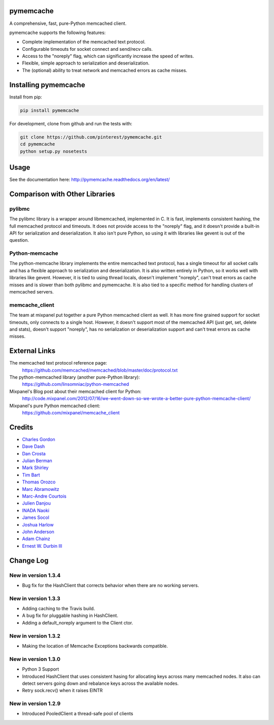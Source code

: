 pymemcache
==========

.. image:: https://travis-ci.org/pinterest/pymemcache.png
    :target: https://travis-ci.org/pinterest/pymemcache

.. image:: https://img.shields.io/pypi/v/pymemcache.svg
    :target: https://pypi.python.org/pypi/pymemcache

.. image:: https://readthedocs.org/projects/pymemcache/badge/?version=master
        :target: http://pymemcache.readthedocs.org/en/latest/
        :alt: Master Documentation Status

A comprehensive, fast, pure-Python memcached client.

pymemcache supports the following features:

* Complete implementation of the memcached text protocol.
* Configurable timeouts for socket connect and send/recv calls.
* Access to the "noreply" flag, which can significantly increase the speed of writes.
* Flexible, simple approach to serialization and deserialization.
* The (optional) ability to treat network and memcached errors as cache misses.

Installing pymemcache
=====================

Install from pip:

.. code-block:: bash

  pip install pymemcache

For development, clone from github and run the tests with:

.. code-block:: bash

    git clone https://github.com/pinterest/pymemcache.git
    cd pymemcache
    python setup.py nosetests

Usage
=====

See the documentation here: http://pymemcache.readthedocs.org/en/latest/

Comparison with Other Libraries
===============================

pylibmc
-------

The pylibmc library is a wrapper around libmemcached, implemented in C. It is
fast, implements consistent hashing, the full memcached protocol and timeouts.
It does not provide access to the "noreply" flag, and it doesn't provide a
built-in API for serialization and deserialization. It also isn't pure Python,
so using it with libraries like gevent is out of the question.

Python-memcache
---------------

The python-memcache library implements the entire memcached text protocol, has
a single timeout for all socket calls and has a flexible approach to
serialization and deserialization. It is also written entirely in Python, so
it works well with libraries like gevent. However, it is tied to using thread
locals, doesn't implement "noreply", can't treat errors as cache misses and is
slower than both pylibmc and pymemcache. It is also tied to a specific method
for handling clusters of memcached servers.

memcache_client
---------------

The team at mixpanel put together a pure Python memcached client as well. It
has more fine grained support for socket timeouts, only connects to a single
host. However, it doesn't support most of the memcached API (just get, set,
delete and stats), doesn't support "noreply", has no serialization or
deserialization support and can't treat errors as cache misses.

External Links
==============

The memcached text protocol reference page:
  https://github.com/memcached/memcached/blob/master/doc/protocol.txt

The python-memcached library (another pure-Python library):
  https://github.com/linsomniac/python-memcached

Mixpanel's Blog post about their memcached client for Python:
  http://code.mixpanel.com/2012/07/16/we-went-down-so-we-wrote-a-better-pure-python-memcache-client/

Mixpanel's pure Python memcached client:
  https://github.com/mixpanel/memcache_client

Credits
=======

* `Charles Gordon <http://github.com/cgordon>`_
* `Dave Dash <http://github.com/davedash>`_
* `Dan Crosta <http://github.com/dcrosta>`_
* `Julian Berman <http://github.com/Julian>`_
* `Mark Shirley <http://github.com/maspwr>`_
* `Tim Bart <http://github.com/pims>`_
* `Thomas Orozco <http://github.com/krallin>`_
* `Marc Abramowitz <http://github.com/msabramo>`_
* `Marc-Andre Courtois <http://github.com/mcourtois>`_
* `Julien Danjou <http://github.com/jd>`_
* `INADA Naoki <http://github.com/methane>`_
* `James Socol <http://github.com/jsocol>`_
* `Joshua Harlow <http://github.com/harlowja>`_
* `John Anderson <http://github.com/sontek>`_
* `Adam Chainz <http://github.com/adamchainz>`_
* `Ernest W. Durbin III <https://github.com/ewdurbin>`_

Change Log
==========
New in version 1.3.4
--------------------
* Bug fix for the HashClient that corrects behavior when there are no working
  servers.
New in version 1.3.3
--------------------
* Adding caching to the Travis build.
* A bug fix for pluggable hashing in HashClient.
* Adding a default_noreply argument to the Client ctor.
New in version 1.3.2
--------------------
* Making the location of Memcache Exceptions backwards compatible.
New in version 1.3.0
--------------------
* Python 3 Support
* Introduced HashClient that uses consistent hasing for allocating keys
  across many memcached nodes. It also can detect servers going down
  and rebalance keys across the available nodes.
* Retry sock.recv() when it raises EINTR

New in version 1.2.9
--------------------

* Introduced PooledClient a thread-safe pool of clients


